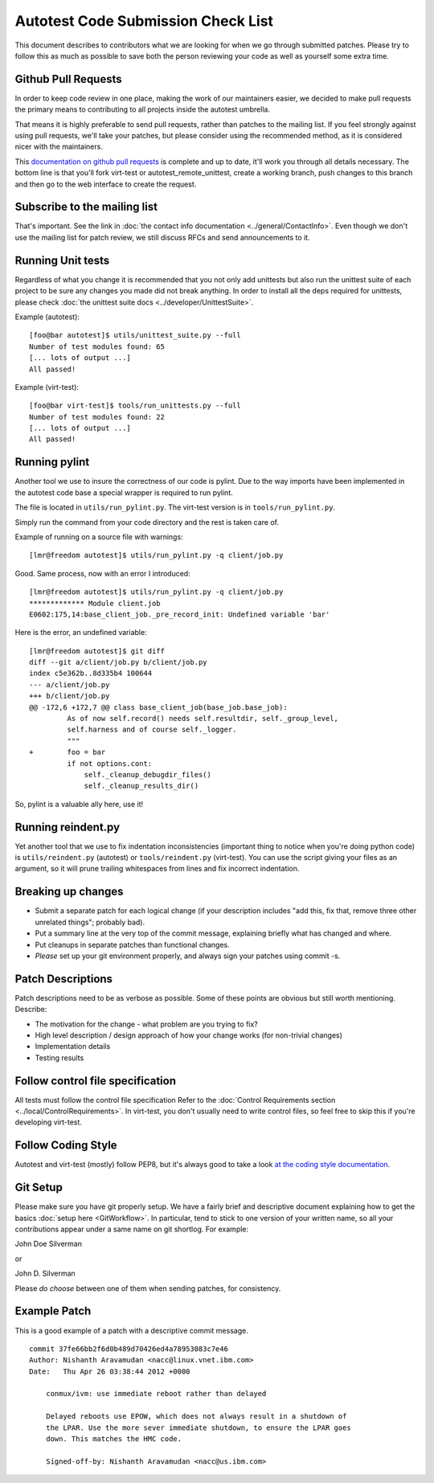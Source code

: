 ===================================
Autotest Code Submission Check List
===================================

This document describes to contributors what we are looking for when we
go through submitted patches. Please try to follow this as much as
possible to save both the person reviewing your code as well as yourself
some extra time.

Github Pull Requests
--------------------

In order to keep code review in one place, making the work of our maintainers
easier, we decided to make pull requests the primary means to contributing to
all projects inside the autotest umbrella.

That means it is highly preferable to send pull requests, rather than patches
to the mailing list. If you feel strongly against using pull requests, we'll
take your patches, but please consider using the recommended method, as it is
considered nicer with the maintainers.

This `documentation on github pull requests <https://help.github.com/articles/using-pull-requests>`_
is complete and up to date, it'll work you through all details necessary. The
bottom line is that you'll fork virt-test or autotest_remote_unittest, create
a working branch, push changes to this branch and then go to the web interface
to create the request.


Subscribe to the mailing list
-----------------------------

That's important. See the link in :doc:`the contact info documentation <../general/ContactInfo>`.
Even though we don't use the mailing list for patch review, we still discuss
RFCs and send announcements to it.

Running Unit tests
------------------

Regardless of what you change it is recommended that you not only add
unittests but also run the unittest suite of each project to
be sure any changes you made did not break anything. In order to install
all the deps required for unittests, please check
:doc:`the unittest suite docs <../developer/UnittestSuite>`.


Example (autotest):

::

    [foo@bar autotest]$ utils/unittest_suite.py --full
    Number of test modules found: 65
    [... lots of output ...]
    All passed!

Example (virt-test):

::

    [foo@bar virt-test]$ tools/run_unittests.py --full
    Number of test modules found: 22
    [... lots of output ...]
    All passed!


Running pylint
--------------

Another tool we use to insure the correctness of our code is pylint. Due
to the way imports have been implemented in the autotest code base a
special wrapper is required to run pylint.

The file is located in ``utils/run_pylint.py``. The virt-test version is in
``tools/run_pylint.py``.

Simply run the command from your code directory and the rest is taken
care of.

Example of running on a source file with warnings:

::

    [lmr@freedom autotest]$ utils/run_pylint.py -q client/job.py

Good. Same process, now with an error I introduced:

::

    [lmr@freedom autotest]$ utils/run_pylint.py -q client/job.py
    ************* Module client.job
    E0602:175,14:base_client_job._pre_record_init: Undefined variable 'bar'

Here is the error, an undefined variable:

::

    [lmr@freedom autotest]$ git diff
    diff --git a/client/job.py b/client/job.py
    index c5e362b..8d335b4 100644
    --- a/client/job.py
    +++ b/client/job.py
    @@ -172,6 +172,7 @@ class base_client_job(base_job.base_job):
             As of now self.record() needs self.resultdir, self._group_level,
             self.harness and of course self._logger.
             """
    +        foo = bar
             if not options.cont:
                 self._cleanup_debugdir_files()
                 self._cleanup_results_dir()


So, pylint is a valuable ally here, use it!

Running reindent.py
-------------------

Yet another tool that we use to fix indentation inconsistencies
(important thing to notice when you're doing python code) is
``utils/reindent.py`` (autotest) or ``tools/reindent.py`` (virt-test).
You can use the script giving your files as an argument, so it will prune
trailing whitespaces from lines and fix incorrect indentation.


Breaking up changes
-------------------

-  Submit a separate patch for each logical change (if your description
   includes "add this, fix that, remove three other unrelated things";
   probably bad).
-  Put a summary line at the very top of the commit message, explaining
   briefly what has changed and where.
-  Put cleanups in separate patches than functional changes.
-  *Please* set up your git environment properly, and always sign your
   patches using commit -s.


Patch Descriptions
------------------

Patch descriptions need to be as verbose as possible. Some of
these points are obvious but still worth mentioning. Describe:

-  The motivation for the change - what problem are you trying to fix?
-  High level description / design approach of how your change works
   (for non-trivial changes)
-  Implementation details
-  Testing results

Follow control file specification
---------------------------------

All tests must follow the control file specification Refer to the
:doc:`Control Requirements section <../local/ControlRequirements>`. In virt-test, you don't
usually need to write control files, so feel free to skip this if you're developing
virt-test.

Follow Coding Style
-------------------

Autotest and virt-test (mostly) follow PEP8, but it's always good to take a
look `at the coding style documentation <https://github.com/autotest/autotest/blob/master/CODING_STYLE>`_.


Git Setup
---------

Please make sure you have git properly setup. We have a fairly brief and descriptive
document explaining how to get the basics :doc:`setup here <GitWorkflow>`. In
particular, tend to stick to one version of your written name, so all your
contributions appear under a same name on git shortlog. For example:

John Doe Silverman

or

John D. Silverman

Please *do choose* between one of them when sending patches, for consistency.


Example Patch
-------------

This is a good example of a patch with a descriptive commit message.

::

    commit 37fe66bb2f6d0b489d70426ed4a78953083c7e46
    Author: Nishanth Aravamudan <nacc@linux.vnet.ibm.com>
    Date:   Thu Apr 26 03:38:44 2012 +0000

        conmux/ivm: use immediate reboot rather than delayed

        Delayed reboots use EPOW, which does not always result in a shutdown of
        the LPAR. Use the more sever immediate shutdown, to ensure the LPAR goes
        down. This matches the HMC code.

        Signed-off-by: Nishanth Aravamudan <nacc@us.ibm.com>
